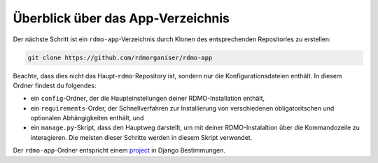 Überblick über das App-Verzeichnis
----------------------------------

Der nächste Schritt ist ein ``rdmo-app``-Verzeichnis durch Klonen des entsprechenden Repositories zu erstellen:

.. code:: bash

    git clone https://github.com/rdmorganiser/rdmo-app
 
Beachte, dass dies nicht das Haupt-``rdmo``-Repository ist, sondern nur die Konfigurationsdateien enthält. In diesem Ordner findest du folgendes:

* ein ``config``-Ordner, der die Haupteinstellungen deiner RDMO-Installation enthält,
* ein ``requirements``-Order, der Schnellverfahren zur Installierung von verschiedenen obligatoritschen und optionalen Abhängigkeiten enthält, und
* ein ``manage.py``-Skript, dass den Hauptweg darstellt, um mit deiner RDMO-Instalaltion über die Kommandozeile zu interagieren. Die meisten dieser Schritte werden in diesem Skript verwendet.

Der ``rdmo-app``-Ordner entspricht einem `project <https://docs.djangoproject.com/en/1.11/intro/tutorial01>`_ in Django Bestimmungen.
